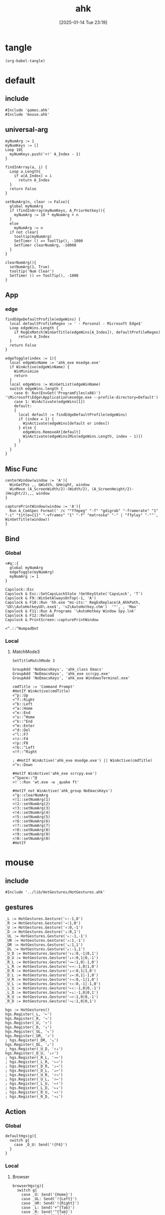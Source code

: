 #+title:      ahk
#+date:       [2025-01-14 Tue 23:19]
#+filetags:   :windows:
#+identifier: 20250114T231945

* tangle
#+begin_src elisp
(org-babel-tangle)
#+end_src

* default
:PROPERTIES:
:header-args:ahk: :tangle (zr-org-by-tangle-dir "default.ahk")
:END:

** include
:PROPERTIES:
:CUSTOM_ID: 7bfba842-bc68-4665-9af1-a37da905366a
:END:
#+begin_src ahk
#Include 'games.ahk'
#Include 'mouse.ahk'
#+end_src

** universal-arg
:PROPERTIES:
:CUSTOM_ID: d275a01a-d285-46de-bf5c-698f5300653b
:END:
#+begin_src ahk
myNumArg := 1
myNumKeys := []
Loop 10{
  myNumKeys.push('<!' A_Index - 1)
}

findInArray(a, i) {
  Loop a.Length{
    if a[A_Index] = i
      return A_Index
  }
  return False
}

setNumArg(n, clear := False){
  global myNumArg
  if (findInArray(myNumKeys, A_PriorHotkey)){
    myNumArg := 10 * myNumArg + n
  }
  else
    myNumArg := n
  if not clear{
    tooltip(myNumArg)
    SetTimer () => ToolTip(), -1000
    SetTimer clearNumArg, -10000
  }
}

clearNumArg(){
  setNumArg(1, True)
  tooltip('Num Clear')
  SetTimer () => ToolTip(), -1000
}
#+end_src

** App
*** edge
:PROPERTIES:
:CUSTOM_ID: c100aa36-9a58-4e66-b85d-c6256dba7dee
:END:
#+begin_src ahk
findEdgeDefaultProfile(edgeWins) {
  local defaultProfileRegex := ' - Personal - Microsoft​ Edge$'
  Loop edgeWins.Length {
    if RegExMatch(WinGetTitle(edgeWins[A_Index]), defaultProfileRegex)
      return A_Index
  }
  return False
}

edgeToggle(index := 1){
  local edgeWinName := 'ahk_exe msedge.exe'
  if WinActive(edgeWinName) {
    WinMinimize
    return
  }
  local edgeWins := WinGetList(edgeWinName)
  switch edgeWins.length {
    case 0: Run(EnvGet('ProgramFiles(x86)') '\Microsoft\Edge\Application\msedge.exe --profile-directory=Default')
    case 1: WinActivate(edgeWins[1])
    default:
    {
      local default := findEdgeDefaultProfile(edgeWins)
      if (index = 1) {
        WinActivate(edgeWins[default or index])
      } else {
        edgeWins.RemoveAt[default]
        WinActivate(edgeWins[Min(edgeWins.Length, index - 1)])
      }
    }
  }
}
#+end_src
** Misc Func
:PROPERTIES:
:CUSTOM_ID: f80b46cf-63bf-45c3-8a75-fafa356597a2
:END:
#+begin_src ahk
centerWindow(window := 'A'){
  WinGetPos ,, &Width, &Height, window
  WinMove (A_ScreenWidth/2)-(Width/2), (A_ScreenHeight/2)-(Height/2),,, window
}

capturePrintWindow(window := 'A'){
  Run A_ComSpec Format(' /c ""ffmpeg" "-f" "gdigrab" "-framerate" "1" "-i" "title={1}" "-vframes" "1" "-f" "matroska" "-" | "ffplay" "-""', WinGetTitle(window))
}
#+end_src

** Bind

*** Global
:PROPERTIES:
:CUSTOM_ID: 1a77bcfe-be1a-4b2d-beac-0879b9f7c5e7
:END:
#+begin_src ahk
<#q::{
  global myNumArg
  edgeToggle(myNumArg)
  myNumArg := 1
}

Capslock::Esc
Capslock & Esc::SetCapsLockState !GetKeyState('CapsLock', 'T') 
Capslock & F9::WinSetAlwaysOnTop(-1, 'A')
Capslock & F10::Run 'hh.exe "ms-its:' RegExReplace(A_AhkPath, 'UX\\AutoHotkeyUX\.exe$', 'v2\AutoHotkey.chm')  '"', , 'Max'
Capslock & F11::Run A_Programs '\AutoHotkey Window Spy.lnk'
Capslock & F12::Reload
Capslock & PrintScreen::capturePrintWindow

<^.::^NumpadDot
#+end_src

*** Local

**** MatchMode3
:PROPERTIES:
:CUSTOM_ID: 5dd7edc3-c99a-439e-9bba-522ad81318be
:END:
#+begin_src ahk
SetTitleMatchMode 3

GroupAdd 'NoEmacsKeys', 'ahk_class Emacs'
GroupAdd 'NoEmacsKeys', 'ahk_exe scrcpy.exe'
GroupAdd 'NoEmacsKeys', 'ahk_exe WindowsTerminal.exe'
#+end_src

#+begin_src ahk
cmdTitle := 'Command Prompt'
#HotIf WinActive(cmdTitle)
<^p::Up
<^f::Right
<^b::Left
<^a::Home
<^e::End
<^u::^Home
<^k::^End
<^m::Enter
<^d::Del
<^l::F7
<!z::F4
<!p::F8
<!b::^Left
<!f::^Right

; #HotIf WinActive('ahk_exe msedge.exe') || WinActive(cmdTitle)
<^n::Down

#HotIf WinActive('ahk_exe scrcpy.exe')
<^Space::^@
>!`::Run 'wt.exe -w _quake ft'

#HotIf not WinActive('ahk_group NoEmacsKeys')
<^g::clearNumArg
<!1::setNumArg(1)
<!2::setNumArg(2)
<!3::setNumArg(3)
<!4::setNumArg(4)
<!5::setNumArg(5)
<!6::setNumArg(6)
<!7::setNumArg(7)
<!8::setNumArg(8)
<!9::setNumArg(9)
<!0::setNumArg(0)
#HotIf
#+end_src

* mouse
:PROPERTIES:
:header-args:ahk: :tangle (zr-org-by-tangle-dir "mouse.ahk")
:END:

** include
:PROPERTIES:
:CUSTOM_ID: c77c0629-f231-402e-823f-a5b6efab50fb
:END:
#+begin_src ahk
#Include '../lib/HotGestures/HotGestures.ahk'
#+end_src

** gestures
:PROPERTIES:
:CUSTOM_ID: 749ea152-6a90-4ab0-a5ce-d395a47d1e4e
:END:
#+begin_src ahk
_L := HotGestures.Gesture('←:-1,0')
_R := HotGestures.Gesture('→:1,0')
_U := HotGestures.Gesture('↑:0,-1')
_D := HotGestures.Gesture('↓:0,1')
_UL := HotGestures.Gesture('↖:-1,-1')
_UR := HotGestures.Gesture('↗:1,-1')
_DR := HotGestures.Gesture('↘:1,1')
_DL := HotGestures.Gesture('↙:-1,1')
_U_D := HotGestures.Gesture('↑↓:0,-1|0,1')
_D_U := HotGestures.Gesture('↓↑:0,1|0,-1')
_R_L := HotGestures.Gesture('→←:1,0|-1,0')
_L_R := HotGestures.Gesture('←→:-1,0|1,0')
_D_R := HotGestures.Gesture('↓→:0,1|1,0')
_D_L := HotGestures.Gesture('↓←:0,1|-1,0')
_U_R := HotGestures.Gesture('↑→:0,-1|1,0')
_U_L := HotGestures.Gesture('↑←:0,-1|-1,0')
_L_U := HotGestures.Gesture('←↑:-1,0|0,-1')
_L_D := HotGestures.Gesture('←↓:-1,0|0,1')
_R_U := HotGestures.Gesture('→↑:1,0|0,-1')
_R_D := HotGestures.Gesture('→↓:1,0|0,1')

hgs := HotGestures()
hgs.Register(_L, '←')
hgs.Register(_R, '→')
hgs.Register(_U, '↑')
hgs.Register(_D, '↓')
hgs.Register(_UL, '↖')
hgs.Register(_UR, '↗')
; hgs.Register(_DR, '↘')
hgs.Register(_DL, '↙')
; hgs.Register(_U_D, '↑↓')
hgs.Register(_D_U, '↓↑')
; hgs.Register(_R_L, '→←')
; hgs.Register(_L_R, '←→')
; hgs.Register(_D_R, '↓→')
; hgs.Register(_D_L, '↓←')
; hgs.Register(_U_R, '↑→')
; hgs.Register(_U_L, '↑←')
; hgs.Register(_L_U, '←↑')
; hgs.Register(_L_D, '←↓')
; hgs.Register(_R_U, '→↑')
; hgs.Register(_R_D, '→↓')
#+end_src

** Action

*** Global
:PROPERTIES:
:CUSTOM_ID: 089834b9-4044-4ad2-8473-1a2266e20691
:END:
#+begin_src ahk
defaultHgs(g){
  switch g{
    case _D_U: Send('!{F4}')
  }
}
#+end_src

*** Local

**** Browser
:PROPERTIES:
:CUSTOM_ID: f23179e0-5a9c-40c4-b3e9-f355710ebf89
:END:
#+begin_src ahk
browserHgs(g){
  switch g{
    case _U: Send('{Home}')
    case _UL: Send('!{Left}')
    case _UR: Send('!{Right}')
    case _L: Send('+^{Tab}')
    case _R: Send('^{Tab}')
    case _DL: Send('^{r}')
    case _D: Send('^{w}')
    default: defaultHgs(g)
  }
}
#+end_src

** Router
:PROPERTIES:
:CUSTOM_ID: 5190391d-0221-466c-a4a1-5ef7f6c30f83
:END:
#+begin_src ahk
hotGestureRouter(mWin, gesture){
  switch {
    case WinGetProcessName(mWin) == 'msedge.exe' : browserHgs(gesture)
    case WinGetClass(mWin) == 'MozillaWindowClass' : browserHgs(gesture)
    default: defaultHgs(gesture)
  }
}
#+end_src

** Trigger
:PROPERTIES:
:CUSTOM_ID: 9d0a5191-1fc0-4225-8f4c-6f467c7410ea
:END:
#+begin_src ahk
GroupAdd 'NoHotGestures', 'ahk_class Emacs'
GroupAdd 'NoHotGestures', 'ahk_class UnityWndClass'
GroupAdd 'NoHotGestures', 'ahk_class UnrealWindow'
GroupAdd 'NoHotGestures', 'ahk_exe Game.exe'

#HotIf not WinActive('ahk_group NoHotGestures')
$RButton::{
  MouseGetPos ,, &mWin
  if mWin != WinGetID('A')
    WinActivate(mWin)

  hgs.Start() ; Start recording
  KeyWait('RButton') ; Keep recording until RButton is released
  hgs.Stop() ; Stop recording
  if hgs.Result.Valid { ; Check validity of result
    hotGestureRouter(mWin, hgs.Result.MatchedGesture)
  }
  ; if no movement or track is too short, hgs.Result.Valid is false, and a right click is expected
  else {
    Send('{RButton}')
  }
}
#HotIf
#+end_src

* games

** main
:PROPERTIES:
:CUSTOM_ID: d9d1e8cc-7c8d-41b3-a502-3d085df6dcec
:END:

#+name: enabled-games
#+begin_src ahk :tangle no
; #Include "../games/from-frontier.ahk"
#+end_src

#+begin_src ahk :tangle (zr-org-by-tangle-dir "games.ahk")
class Game {
  window := "ahk_class RGSS Player"
  keyEnabled := true

  configMap := Map(
    "defaultKeyDuration", 100,
    "defaultKeyWait", 1000,
    "defaultKeyBetween", 0,
    "defaultKeyAfter", 0,
    "defaultKeyRepeat", 1,
    "defaultSpeed", 1
  )

  actionMap := Map()

  __New(
    window := this.window,
    keyEnabled := this.keyEnabled,
    actions := this.actionMap,
    config := Map()) {

    ; HotIf((*) => WinActive(this.window))
    ; callback := ObjBindMethod(this, 'reloadSave', this.intervalMap, this.keyMap)
    ; Hotkey "^p", callback
    this.keyEnabled := keyEnabled
    actionMap := actions

    for key, value in config {
      this.configMap[key] := value
    }
  }

  toggleKeys(){
    if (this.keyEnabled := !this.keyEnabled)
      ToolTip("Hotkey Enabled")
    else
      ToolTip("Hotkey Disabled")
    Sleep 1000
    ToolTip()
  }

  takeAction(action){
    config := this.configMap
    speed := config["defaultSpeed"]

    wait := (action.Has("wait") ? action["wait"] : config["defaultKeyWait"])/speed
    duration := (action.Has("duration") ? action["duration"] : config["defaultKeyDuration"])/speed
    after := (action.Has("after") ? action["after"] : config["defaultKeyAfter"])/speed
    between := (action.Has("between") ? action["between"] : config["defaultKeyBetween"])/speed
    repeat := action.Has("repeat") ? action["repeat"] : config["defaultKeyRepeat"]

    SetKeyDelay wait, duration
    Loop repeat {
      if action.Has("action")
        this.takeActions(this.actionMap[action["action"]])
      else
        SendEvent action["key"]

      if (A_Index < repeat) 
        Sleep between
    }
    Sleep after
  }

  takeActions(actions){
    Loop actions.Length {
      this.takeAction(actions[A_Index])
    }
  }

}

<<enabled-games>>
#+end_src

** others
:PROPERTIES:
:header-args:ahk: :mkdirp t
:tangle-dir: games
:END:

*** fall in labyrinth
:PROPERTIES:
:CUSTOM_ID: 731ff508-738c-4521-a418-d255d3b64cac
:END:
#+begin_src ahk :tangle (zr-org-by-tangle-dir "fall-in-labyrinth.ahk")
class FallInLabyRinth extends Game {

  actionMap := Map(
    "reloadSave", [
      Map("key", "{F12}", "wait", 2000),
      Map("key", "{Down}", "after", 300),
      Map("key", "z", "repeat", 2)
    ],
    "interactBoss", [
      Map("key", "{Up}", "duration", 1800, "wait", 500),
      Map("key", "z"),
      Map("key", "{Down}"),
      Map("key", "z"),
      Map("key", "z", "wait", 9000),
      Map("key", "z", "wait", 1000, "repeat", 1)
    ],
    "combatTune", [
      Map("key", "{Down}", "wait", 800),
      Map("key", "z", "wait", 800, "repeat", 3),
    ],
    "combat", [
      Map("action", "combatTune", "repeat", 3, "between", 6000, "after", 9000),
      ; Map("action", "combatTune", "after", 7000),
      ; Map("action", "combatTune", "after", 5000),
      Map("key", "z", "wait", 800, "repeat", 1, "after", 1000)
    ]
  )

  reloadSave() => this.takeActions(this.actionMap["reloadSave"])

  bossRush(){
    this.takeActions(this.actionMap["interactBoss"])
    this.combat
  }

  combat() => this.takeActions(this.actionMap["combat"])

  reBossRush(){
    this.reloadSave
    this.bossRush
    capturePrintWindow
    SoundBeep
  }
}

g_fallInLabyRinth := FallInLabyRinth("ahk_class RGSS Player")

#HotIf WinActive("fd: ahk_exe ffplay.exe") and WinExist(g_FallInLabyRinth.window)

r::{
  Send "q"
  Sleep 1000
  WinActivate
  Sleep 1000
  g_fallInLabyRinth.reBossRush
}

#HotIf

#HotIf WinActive(g_FallInLabyRinth.window)
^t::g_fallInLabyRinth.toggleKeys


#HotIf WinActive(g_FallInLabyRinth.window) && g_fallInLabyRinth.keyEnabled

^r::g_fallInLabyRinth.reloadSave

^p::g_fallInLabyRinth.reBossRush
^b::g_fallInLabyRinth.bossRush
^c::g_fallInLabyRinth.combat

e::w
c::a
Space::s
w::Up
s::Down
a::Left
d::Right

#HotIf
#+end_src
*** from-frontier
:PROPERTIES:
:CUSTOM_ID: fcb0158c-4311-4e19-9d30-6b7c7523a596
:END:
#+begin_src ahk :tangle (zr-org-by-tangle-dir "from-frontier.ahk")
class FromFrontier extends Game {
  window := 'From Frontier_Steam_ver1.0H ahk_exe Game.exe'

  actionMap := Map(
    "attackFirst", [
      Map("key", "z", "wait", 500, "repeat", 3)
    ],
    "attackSecond", [
      Map("key", "z", "wait", 500, "repeat", 2),
      Map("key", "{Right}", "wait", 500),
      Map("key", "z", "wait", 500)
    ]
  )

  attackFirst() => this.takeActions(this.actionMap["attackFirst"])
  attackSecond() => this.takeActions(this.actionMap["attackSecond"])
}

g_fromFrontier := FromFrontier()

#HotIf WinActive(g_fromFrontier.window)

1::g_fromFrontier.attackFirst
2::g_fromFrontier.attackSecond

#HotIf
#+end_src

